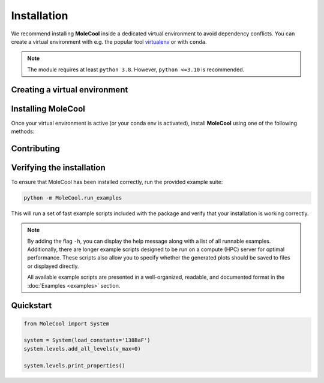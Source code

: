 Installation
============

We recommend installing **MoleCool** inside a dedicated virtual environment
to avoid dependency conflicts.
You can create a virtual environment with e.g. the popular tool
`virtualenv <https://pypi.python.org/pypi/virtualenv>`_
or with ``conda``.

.. note::
   The module requires at least ``python 3.8``.
   However, ``python <=3.10`` is recommended.

Creating a virtual environment
------------------------------

.. tab-set::

    .. tab-item:: Linux / macOS

        .. code-block:: bash

            # Create a virtual environment
            virtualenv -p python3.10 .venv

            # Activate the virtual environment
            source .venv/bin/activate

    .. tab-item:: Windows

        .. code-block:: powershell

            # Create a virtual environment
            python -m virtualenv -p python3.8 .venv

            # Activate the virtual environment using:
            # - Command Prompt / cmd.exe
            .\.venv\Scripts\activate.bat
            
            # - PowerShell
            .\.venv\Scripts\Activate.ps1

    .. tab-item:: Conda (all platforms)

        .. code-block:: bash

            # Create a new conda environment with Python 3.10 (recommended)
            conda create -n venv python=3.10

            # Activate the environment
            conda activate venv


Installing MoleCool
-------------------

Once your virtual environment is active (or your conda env is activated), install **MoleCool** using one of the following methods:

.. tab-set::

    .. tab-item:: pip (from PyPI)

        .. code-block:: bash

            pip install MoleCool

    .. tab-item:: conda (conda-forge)

        .. code-block:: bash

            conda install -c conda-forge MoleCool

    .. tab-item:: Manual (local repository folder)

        .. code-block:: bash

            # From a local wheel or source archive
            pip install /path/to/downloaded/repository


Contributing
------------

.. dropdown:: How to contribute in the package's development

    .. button-link:: https://github.com/LangenGroup/MoleCool/
       :color: secondary
       :outline:

       :fab:`github` GitHub
       
    To contribute to the code development hosted on GitHub,
    additional modules need to be installed, which can be achieved
    by adding the devopment (dev) or documentation (doc) labels:
    
    .. code-block:: bash

        pip install -e MoleCool[dev,doc]
    

Verifying the installation
--------------------------

To ensure that MoleCool has been installed correctly, run the provided example suite:

.. code-block:: bash

    python -m MoleCool.run_examples

This will run a set of fast example scripts included with the package and verify
that your installation is working correctly.

.. note::

   By adding the flag ``-h``, you can display the help message along with a list
   of all runnable examples.
   Additionally, there are longer example scripts designed to be run on a
   compute (HPC) server for optimal performance.
   These scripts also allow you to specify whether the generated plots should
   be saved to files or displayed directly.
   
   All available example scripts are presented in a well-organized, readable,
   and documented format in the :doc:`Examples <examples>` section.

Quickstart
----------
.. code-block:: python

   from MoleCool import System
   
   system = System(load_constants='138BaF')
   system.levels.add_all_levels(v_max=0)
   
   system.levels.print_properties()
